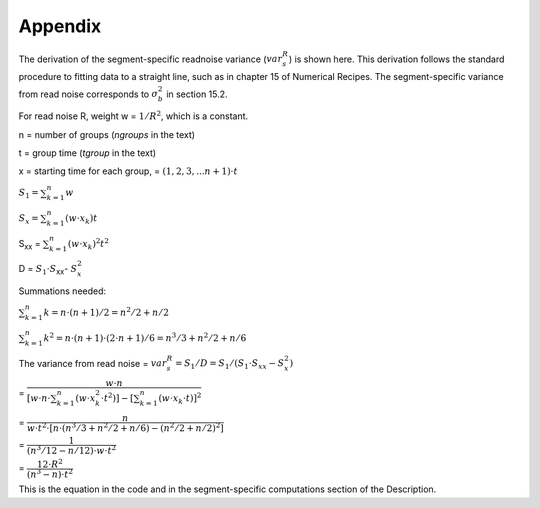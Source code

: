 Appendix
========

The derivation of the segment-specific readnoise variance (:math:`{ var^R_{s}  }`) is shown here.  This derivation follows the standard procedure to fitting data to a straight line, such as in chapter 15 of Numerical Recipes.  The segment-specific variance from read noise corresponds to :math:`{\sigma_b^2}` in section 15.2.

For read noise R, weight w = :math:`{1 / R^2}`, which is a constant.

n = number of groups (`ngroups` in the text)

t = group time (`tgroup` in the text)

x = starting time for each group, = :math:`{(1,2,3, ... n+1) \cdot t}`


:math:`{S_1 = \sum_{k=1}^n w}`

:math:`{S_x = \sum_{k=1}^n (w  \cdot  x_k) t}`

S\ :sub:`xx`\  = :math:`{\sum_{k=1}^n (w \cdot x_k)^2 t^2}`

D = :math:`{S_1 \cdot S}`\ :sub:`xx`\ - :math:`{S_x^2}`


Summations needed:

:math:`{\sum_{k=1}^n k = n \cdot (n+1) / 2 = n^2 /2 + n/2 }`

:math:`{\sum_{k=1}^n k^2= n \cdot (n+1) \cdot (2 \cdot n+1) / 6 = n^3/3 + n^2/2 +n/6 }`


The variance from read noise
= :math:`{var^R_{s} = S_1 / D = S_1 / (S_1 \cdot S_{xx} - S_x^2)}`


= :math:`{ \dfrac {w \cdot n} { [w \cdot n \cdot \sum_{k=1}^n (w \cdot x_k^2 \cdot t^2)] - [\sum_{k=1}^n (w \cdot x_k \cdot t)] ^2}}`


= :math:`{ \dfrac {n} { w \cdot t^2 \cdot [ n \cdot ( n^3/3 + n^2/2 +n/6 ) - (n^2/2 + n/2 )^2 ] }}`


= :math:`{ \dfrac {1} { ( n^3/12 - n/12 ) \cdot w \cdot t^2 }}`


= :math:`{ \dfrac{12 \cdot R^2}  {(n^3 - n) \cdot t^2}}`

This is the equation in the code and in the segment-specific computations section of the Description.
